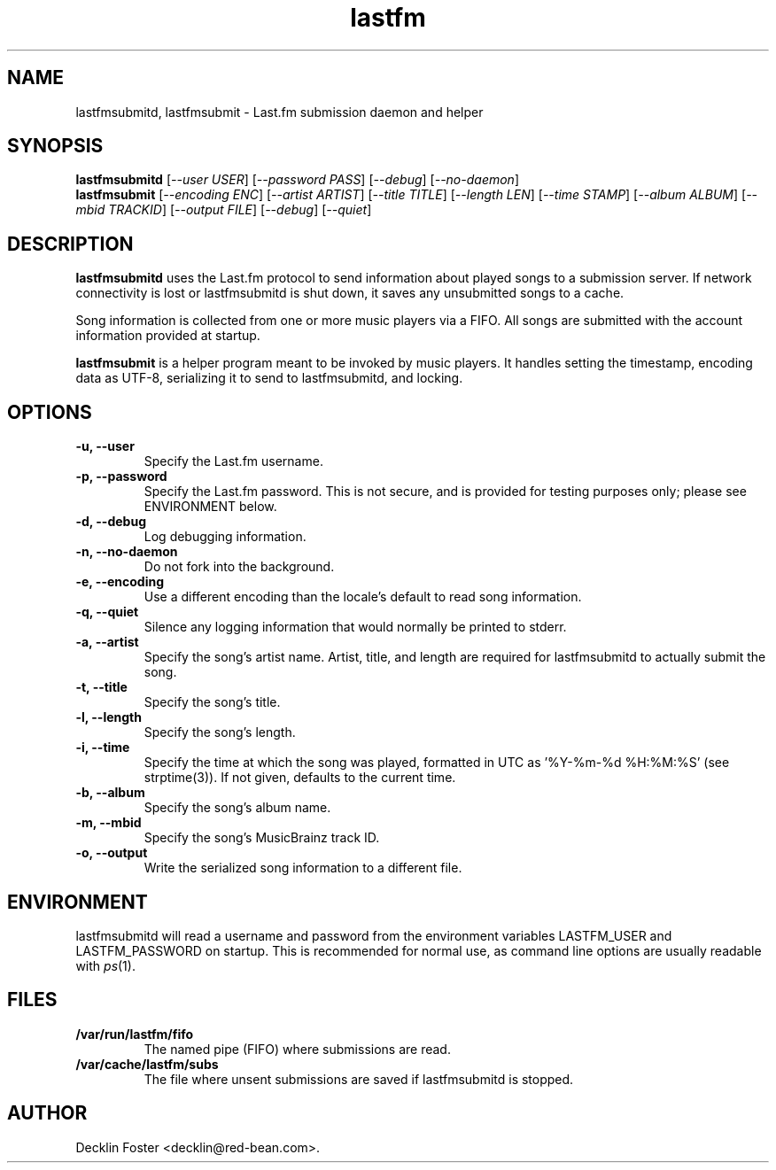 .TH lastfm 1
.SH NAME
lastfmsubmitd, lastfmsubmit \- Last.fm submission daemon and helper
.SH SYNOPSIS
.B lastfmsubmitd
.RI [ --user\ USER ]
.RI [ --password\ PASS ]
.RI [ --debug ]
.RI [ --no-daemon ]
.br
.B lastfmsubmit
.RI [ --encoding\ ENC ]
.RI [ --artist\ ARTIST ]
.RI [ --title\ TITLE ]
.RI [ --length\ LEN ]
.RI [ --time\ STAMP ]
.RI [ --album\ ALBUM ]
.RI [ --mbid\ TRACKID ]
.RI [ --output\ FILE ]
.RI [ --debug ]
.RI [ --quiet ]
.SH DESCRIPTION
.B lastfmsubmitd
uses the Last.fm protocol to send information about played songs
to a submission server. If network connectivity is lost or lastfmsubmitd is
shut down, it saves any unsubmitted songs to a cache.
.PP
Song information is collected from one or more music players via a FIFO. All
songs are submitted with the account information provided at startup.
.PP
.B lastfmsubmit
is a helper program meant to be invoked by music players. It
handles setting the timestamp, encoding data as UTF-8, serializing it to send
to lastfmsubmitd, and locking.
.SH OPTIONS
.TP
.B \-u, \-\-user
Specify the Last.fm username.
.TP
.B \-p, \-\-password
Specify the Last.fm password. This is not secure, and is provided for testing
purposes only; please see ENVIRONMENT below.
.TP
.B \-d, \-\-debug
Log debugging information.
.TP
.B \-n, \-\-no-daemon
Do not fork into the background.
.TP
.B \-e, \-\-encoding
Use a different encoding than the locale's default to read song information.
.TP
.B \-q, \-\-quiet
Silence any logging information that would normally be printed to stderr.
.TP
.B \-a, \-\-artist
Specify the song's artist name. Artist, title, and length are required for
lastfmsubmitd to actually submit the song.
.TP
.B \-t, \-\-title
Specify the song's title.
.TP
.B \-l, \-\-length
Specify the song's length.
.TP
.B \-i, \-\-time
Specify the time at which the song was played, formatted in UTC as '%Y-%m-%d
%H:%M:%S' (see strptime(3)). If not given, defaults to the current time.
.TP
.B \-b, \-\-album
Specify the song's album name.
.TP
.B \-m, \-\-mbid
Specify the song's MusicBrainz track ID.
.TP
.B \-o, \-\-output
Write the serialized song information to a different file.
.SH ENVIRONMENT
lastfmsubmitd will read a username and password from the environment variables
LASTFM_USER and LASTFM_PASSWORD on startup. This is recommended for normal use,
as command line options are usually readable with
.IR ps (1).
.SH FILES
.TP
.B /var/run/lastfm/fifo
The named pipe (FIFO) where submissions are read.
.TP
.B /var/cache/lastfm/subs
The file where unsent submissions are saved if lastfmsubmitd is stopped.
.SH AUTHOR
Decklin Foster <decklin@red-bean.com>.
